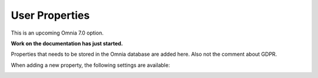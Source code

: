 User Properties
=============================================

This is an upcoming Omnia 7.0 option.

**Work on the documentation has just started.**

Properties that needs to be stored in the Omnia database are added here. Also not the comment about GDPR.

.. image:: user-management-properties.png

When adding a new property, the following settings are available:

.. image:: user-management-properties-settings.png

